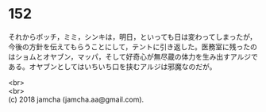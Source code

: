 #+OPTIONS: toc:nil
#+OPTIONS: \n:t

* 152

  それからボッチ，ミミ，シンキは，明日，といっても日は変わってしまったが，今後の方針を伝えてもらうことにして，テントに引き返した。医務室に残ったのはショムとオヤブン，マッパ，そして好奇心が無尽蔵の体力を生み出すアルジである。オヤブンとしてはいちいち口を挟むアルジは邪魔なのだが。

  <br>
  <br>
  (c) 2018 jamcha (jamcha.aa@gmail.com).

  [[http://creativecommons.org/licenses/by-nc-sa/4.0/deed][file:http://i.creativecommons.org/l/by-nc-sa/4.0/88x31.png]]

